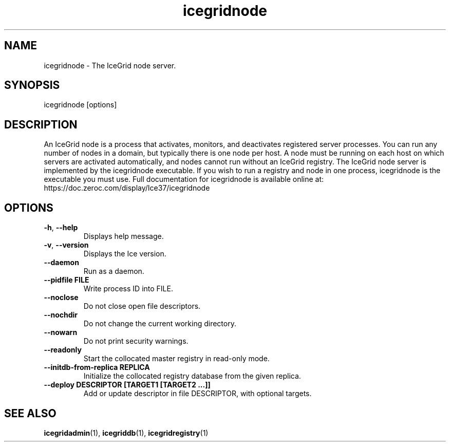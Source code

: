.TH icegridnode 1

.SH NAME

icegridnode - The IceGrid node server.

.SH SYNOPSIS

icegridnode [options]

.SH DESCRIPTION

An IceGrid node is a process that activates, monitors, and deactivates
registered server processes. You can run any number of nodes in a domain, but
typically there is one node per host. A node must be running on each host on
which servers are activated automatically, and nodes cannot run without an
IceGrid registry. The IceGrid node server is implemented by the icegridnode
executable. If you wish to run a registry and node in one process,
icegridnode is the executable you must use. Full documentation for icegridnode
is available online at:
.br
https://doc.zeroc.com/display/Ice37/icegridnode

.SH OPTIONS

.TP
.BR \-h ", " \-\-help\fR
.br
Displays help message.

.TP
.BR \-v ", " \-\-version\fR
Displays the Ice version.

.TP
.BR \-\-daemon\fR
.br
Run as a daemon.

.TP
.BR \-\-pidfile " " FILE
.br
Write process ID into FILE.

.TP
.BR \-\-noclose\fR
.br
Do not close open file descriptors.

.TP
.BR \-\-nochdir\fR
.br
Do not change the current working directory.

.TP
.BR \-\-nowarn\fR
.br
Do not print security warnings.

.TP
.BR \-\-readonly\fR
.br
Start the collocated master registry in read-only mode.

.TP
.BR \-\-initdb\-from\-replica " " REPLICA
.br
Initialize the collocated registry database from the given replica.

.TP
.BR \-\-deploy " " DESCRIPTOR " " [TARGET1 " " [TARGET2 " " ...]]\fR
.br
Add or update descriptor in file DESCRIPTOR, with optional targets.

.SH SEE ALSO

.BR icegridadmin (1),
.BR icegriddb (1),
.BR icegridregistry (1)
